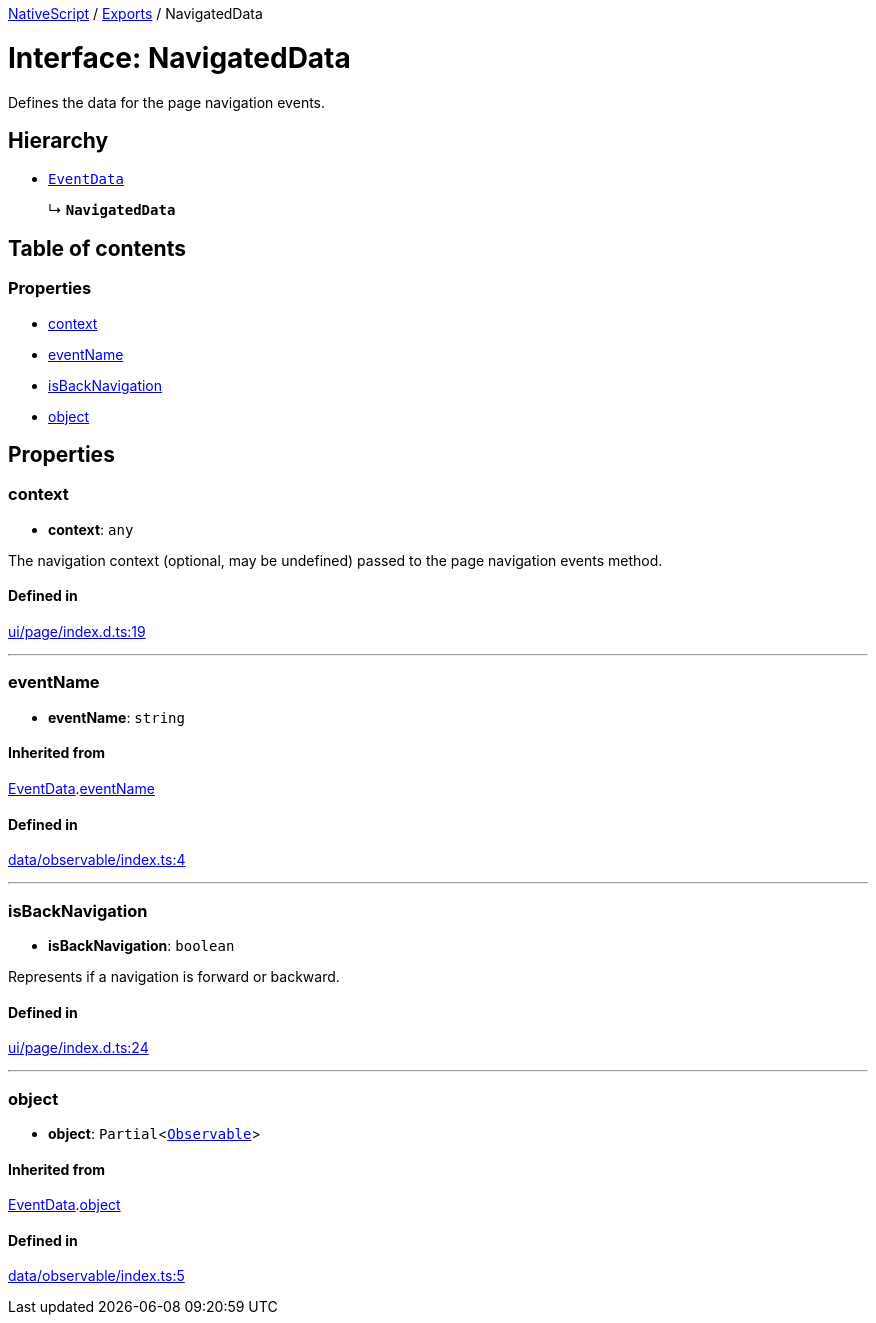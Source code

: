 :doctype: book

xref:../README.adoc[NativeScript] / xref:../modules.adoc[Exports] / NavigatedData

= Interface: NavigatedData

Defines the data for the page navigation events.

== Hierarchy

* xref:EventData.adoc[`EventData`]
+
↳ *`NavigatedData`*

== Table of contents

=== Properties

* link:NavigatedData.md#context[context]
* link:NavigatedData.md#eventname[eventName]
* link:NavigatedData.md#isbacknavigation[isBackNavigation]
* link:NavigatedData.md#object[object]

== Properties

[#context]
=== context

• *context*: `any`

The navigation context (optional, may be undefined) passed to the page navigation events method.

==== Defined in

https://github.com/NativeScript/NativeScript/blob/02d4834bd/packages/core/ui/page/index.d.ts#L19[ui/page/index.d.ts:19]

'''

[#eventname]
=== eventName

• *eventName*: `string`

==== Inherited from

xref:EventData.adoc[EventData].link:EventData.md#eventname[eventName]

==== Defined in

https://github.com/NativeScript/NativeScript/blob/02d4834bd/packages/core/data/observable/index.ts#L4[data/observable/index.ts:4]

'''

[#isbacknavigation]
=== isBackNavigation

• *isBackNavigation*: `boolean`

Represents if a navigation is forward or backward.

==== Defined in

https://github.com/NativeScript/NativeScript/blob/02d4834bd/packages/core/ui/page/index.d.ts#L24[ui/page/index.d.ts:24]

'''

[#object]
=== object

• *object*: `Partial`<xref:../classes/Observable.adoc[`Observable`]>

==== Inherited from

xref:EventData.adoc[EventData].link:EventData.md#object[object]

==== Defined in

https://github.com/NativeScript/NativeScript/blob/02d4834bd/packages/core/data/observable/index.ts#L5[data/observable/index.ts:5]
